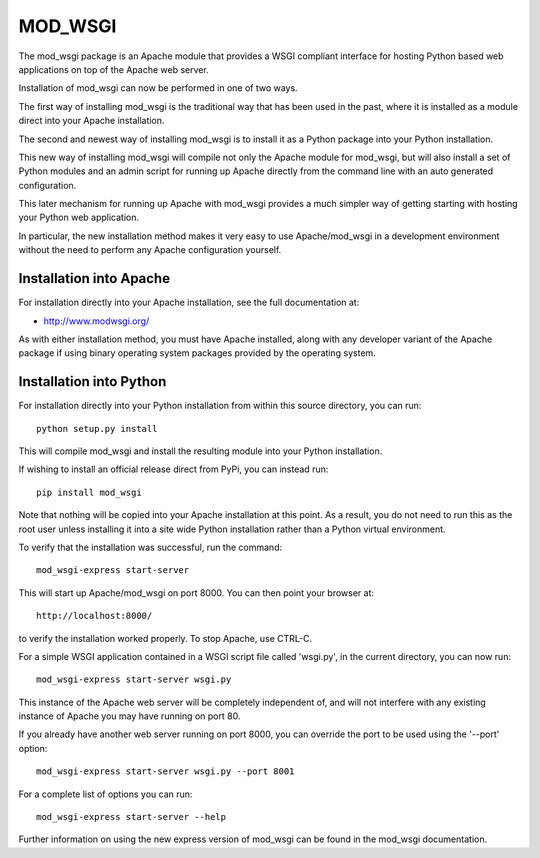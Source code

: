 ========
MOD_WSGI
========

The mod_wsgi package is an Apache module that provides a WSGI compliant
interface for hosting Python based web applications on top of the Apache
web server.

Installation of mod_wsgi can now be performed in one of two ways.

The first way of installing mod_wsgi is the traditional way that has
been used in the past, where it is installed as a module direct into your
Apache installation.

The second and newest way of installing mod_wsgi is to install it as a
Python package into your Python installation.

This new way of installing mod_wsgi will compile not only the Apache
module for mod_wsgi, but will also install a set of Python modules and
an admin script for running up Apache directly from the command line
with an auto generated configuration.

This later mechanism for running up Apache with mod_wsgi provides a much
simpler way of getting starting with hosting your Python web application.

In particular, the new installation method makes it very easy to use
Apache/mod_wsgi in a development environment without the need to perform
any Apache configuration yourself.

Installation into Apache
------------------------

For installation directly into your Apache installation, see the full
documentation at:

* http://www.modwsgi.org/

As with either installation method, you must have Apache installed, along
with any developer variant of the Apache package if using binary operating
system packages provided by the operating system.

Installation into Python
------------------------

For installation directly into your Python installation from within this
source directory, you can run::

    python setup.py install

This will compile mod_wsgi and install the resulting module into your
Python installation.

If wishing to install an official release direct from PyPi, you can
instead run::

    pip install mod_wsgi

Note that nothing will be copied into your Apache installation at this
point. As a result, you do not need to run this as the root user unless
installing it into a site wide Python installation rather than a Python
virtual environment.

To verify that the installation was successful, run the command::

    mod_wsgi-express start-server

This will start up Apache/mod_wsgi on port 8000. You can then point your
browser at::

    http://localhost:8000/

to verify the installation worked properly. To stop Apache, use CTRL-C.

For a simple WSGI application contained in a WSGI script file called
'wsgi.py', in the current directory, you can now run::

    mod_wsgi-express start-server wsgi.py

This instance of the Apache web server will be completely independent of,
and will not interfere with any existing instance of Apache you may have
running on port 80.

If you already have another web server running on port 8000, you can
override the port to be used using the '--port' option::

    mod_wsgi-express start-server wsgi.py --port 8001

For a complete list of options you can run::

    mod_wsgi-express start-server --help

Further information on using the new express version of mod_wsgi can be
found in the mod_wsgi documentation.
